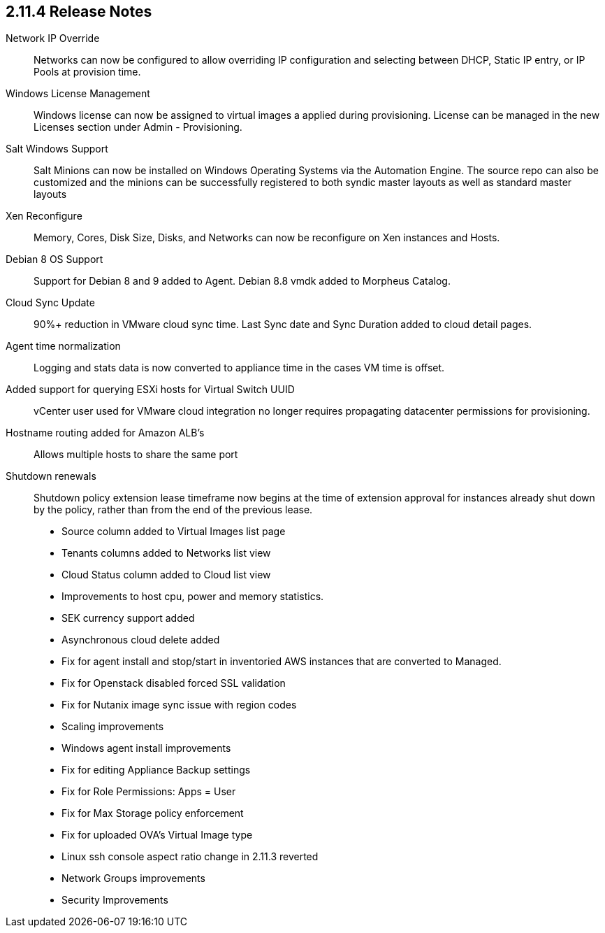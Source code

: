 == 2.11.4 Release Notes

Network IP Override:: Networks can now be configured to allow overriding IP configuration and selecting between DHCP, Static IP entry, or IP Pools at provision time.

Windows License Management:: Windows license can now be assigned to virtual images a applied during provisioning. License can be managed in the new Licenses section under Admin - Provisioning.

Salt Windows Support:: Salt Minions can now be installed on Windows Operating Systems via the Automation Engine. The source repo can also be customized and the minions can be successfully registered to both syndic master layouts as well as standard master layouts

Xen Reconfigure:: Memory, Cores, Disk Size, Disks, and Networks can now be reconfigure on Xen instances and Hosts.

Debian 8 OS Support:: Support for Debian 8 and 9 added to Agent. Debian 8.8 vmdk added to Morpheus Catalog.

Cloud Sync Update:: 90%+ reduction in VMware cloud sync time. Last Sync date and Sync Duration added to cloud detail pages.

Agent time normalization:: Logging and stats data is now converted to appliance time in the cases VM time is offset.

Added support for querying ESXi hosts for Virtual Switch UUID:: vCenter user used for VMware cloud integration no longer requires propagating datacenter permissions for provisioning.

Hostname routing added for Amazon ALB's:: Allows multiple hosts to share the same port

Shutdown renewals:: Shutdown policy extension lease timeframe now begins at the time of extension approval for instances already shut down by the policy, rather than from the end of the previous lease.

* Source column added to Virtual Images list page

* Tenants columns added to Networks list view

* Cloud Status column added to Cloud list view

* Improvements to host cpu, power and memory statistics.

* SEK currency support added

* Asynchronous cloud delete added

* Fix for agent install and stop/start in inventoried AWS instances that are converted to Managed.

* Fix for Openstack disabled forced SSL validation

* Fix for Nutanix image sync issue with region codes

* Scaling improvements

* Windows agent install improvements

* Fix for editing Appliance Backup settings

* Fix for Role Permissions: Apps = User

* Fix for Max Storage policy enforcement

* Fix for uploaded OVA's Virtual Image type

* Linux ssh console aspect ratio change in 2.11.3 reverted

* Network Groups improvements

* Security Improvements
